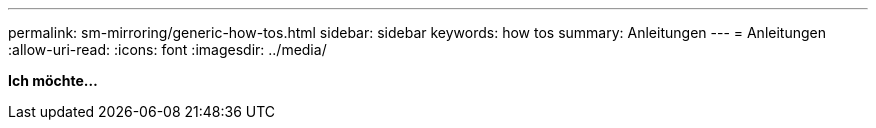 ---
permalink: sm-mirroring/generic-how-tos.html 
sidebar: sidebar 
keywords: how tos 
summary: Anleitungen 
---
= Anleitungen
:allow-uri-read: 
:icons: font
:imagesdir: ../media/


*Ich möchte...*
